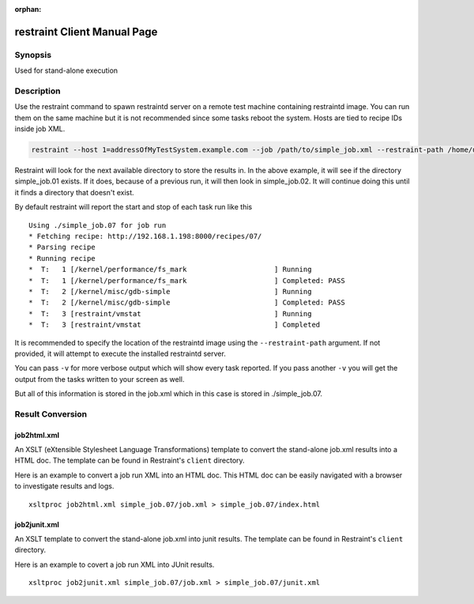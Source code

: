 :orphan:

restraint Client Manual Page
============================

Synopsis
--------

Used for stand-alone execution

Description
-----------

Use the restraint command to spawn restraintd server on a remote test machine
containing restraintd image. You can run them on the same machine but it is not
recommended since some tasks reboot the system. Hosts are tied to recipe IDs
inside job XML.

.. code-block:: console

 restraint --host 1=addressOfMyTestSystem.example.com --job /path/to/simple_job.xml --restraint-path /home/userid/restraint/src/restraintd

.. end

Restraint will look for the next available directory to store the results in.
In the above example, it will see if the directory simple_job.01 exists. If
it does, because of a previous run, it will then look in simple_job.02. It
will continue doing this until it finds a directory that doesn't exist.

By default restraint will report the start and stop of each task run like this

::

 Using ./simple_job.07 for job run
 * Fetching recipe: http://192.168.1.198:8000/recipes/07/
 * Parsing recipe
 * Running recipe
 *  T:   1 [/kernel/performance/fs_mark                     ] Running
 *  T:   1 [/kernel/performance/fs_mark                     ] Completed: PASS
 *  T:   2 [/kernel/misc/gdb-simple                         ] Running
 *  T:   2 [/kernel/misc/gdb-simple                         ] Completed: PASS
 *  T:   3 [restraint/vmstat                                ] Running
 *  T:   3 [restraint/vmstat                                ] Completed

It is recommended to specify the location of the restraintd image using
the ``--restraint-path`` argument.  If not provided, it will attempt to
execute the installed restraintd server.

You can pass ``-v`` for more verbose output which will show every task reported.
If you pass another ``-v`` you will get the output from the tasks written to your
screen as well.

But all of this information is stored in the job.xml which in this case is
stored in ./simple_job.07.

Result Conversion
-----------------

job2html.xml
~~~~~~~~~~~~

An XSLT (eXtensible Stylesheet Language Transformations) template to convert
the stand-alone job.xml results into a HTML doc. The template can be found in
Restraint's ``client`` directory.

Here is an example to convert a job run XML into an HTML doc. This HTML doc
can be easily navigated with a browser to investigate results and logs.

::

 xsltproc job2html.xml simple_job.07/job.xml > simple_job.07/index.html

job2junit.xml
~~~~~~~~~~~~~

An XSLT template to convert the stand-alone job.xml into junit results.
The template can be found in Restraint's ``client`` directory.

Here is an example to covert a job run XML into JUnit results.

::

 xsltproc job2junit.xml simple_job.07/job.xml > simple_job.07/junit.xml
